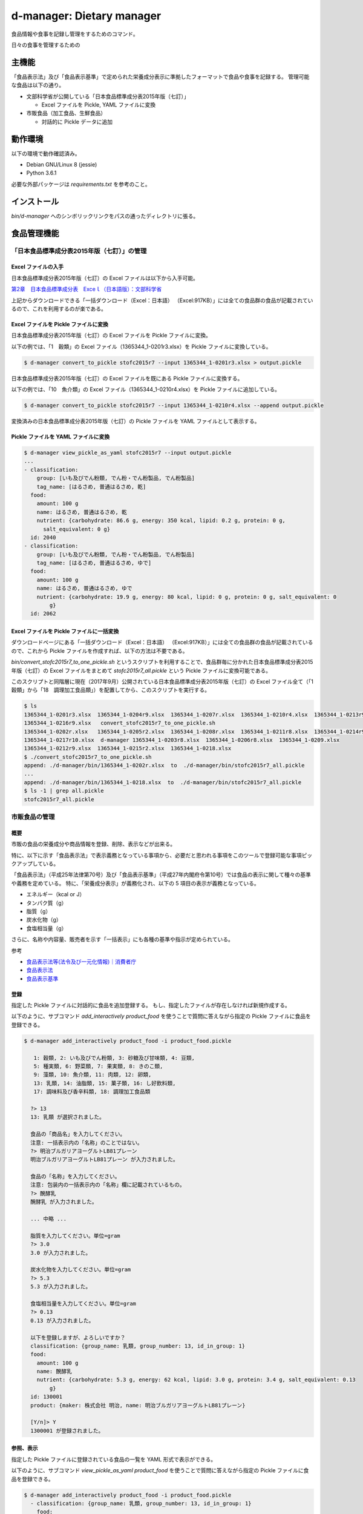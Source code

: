 ##########################
d-manager: Dietary manager
##########################

食品情報や食事を記録し管理をするためのコマンド。

日々の食事を管理するための

***************
主機能
***************

「食品表示法」及び「食品表示基準」で定められた栄養成分表示に準拠したフォーマットで食品や食事を記録する。
管理可能な食品は以下の通り。

* 文部科学省が公開している「日本食品標準成分表2015年版（七訂）」
  
  * Excel ファイルを Pickle, YAML ファイルに変換

* 市販食品（加工食品、生鮮食品）
      
  * 対話的に Pickle データに追加

***************
動作環境
***************

以下の環境で動作確認済み。

* Debian GNU/Linux 8 (jessie)
* Python 3.6.1

必要な外部パッケージは `requirements.txt` を参考のこと。

***************
インストール
***************

`bin/d-manager` へのシンボリックリンクをパスの通ったディレクトリに張る。

***************
食品管理機能
***************

「日本食品標準成分表2015年版（七訂）」の管理
=============================================

Excel ファイルの入手
--------------------------------------------

日本食品標準成分表2015年版（七訂）の Excel ファイルは以下から入手可能。

`第2章　日本食品標準成分表　Exceｌ（日本語版）：文部科学省 <http://www.mext.go.jp/a_menu/syokuhinseibun/1365420.htm>`_

上記からダウンロードできる「一括ダウンロード（Excel：日本語）  （Excel:917KB）」には全ての食品群の食品が記載されているので、これを利用するのが楽である。

Excel ファイルを Pickle ファイルに変換
--------------------------------------------

日本食品標準成分表2015年版（七訂）の Excel ファイルを Pickle ファイルに変換。

以下の例では、「1　穀類」の Excel ファイル（1365344_1-0201r3.xlsx）を Pickle ファイルに変換している。

.. code-block:: shell

   $ d-manager convert_to_pickle stofc2015r7 --input 1365344_1-0201r3.xlsx > output.pickle

日本食品標準成分表2015年版（七訂）の Excel ファイルを既にある Pickle ファイルに変換する。

以下の例では、「10　魚介類」の Excel ファイル（1365344_1-0210r4.xlsx）を Pickle ファイルに追加している。

.. code-block:: shell

   $ d-manager convert_to_pickle stofc2015r7 --input 1365344_1-0210r4.xlsx --append output.pickle

変換済みの日本食品標準成分表2015年版（七訂）の Pickle ファイルを YAML ファイルとして表示する。

Pickle ファイルを YAML ファイルに変換
--------------------------------------------

.. code-block:: shell

   $ d-manager view_pickle_as_yaml stofc2015r7 --input output.pickle
   ...
   - classification:
       group: [いも及びでん粉類, でん粉・でん粉製品, でん粉製品]
       tag_name: [はるさめ, 普通はるさめ, 乾]
     food:
       amount: 100 g
       name: はるさめ, 普通はるさめ, 乾
       nutrient: {carbohydrate: 86.6 g, energy: 350 kcal, lipid: 0.2 g, protein: 0 g,
         salt_equivalent: 0 g}
     id: 2040
   - classification:
       group: [いも及びでん粉類, でん粉・でん粉製品, でん粉製品]
       tag_name: [はるさめ, 普通はるさめ, ゆで]
     food:
       amount: 100 g
       name: はるさめ, 普通はるさめ, ゆで
       nutrient: {carbohydrate: 19.9 g, energy: 80 kcal, lipid: 0 g, protein: 0 g, salt_equivalent: 0
           g}
     id: 2062

Excel ファイルを Pickle ファイルに一括変換
--------------------------------------------

ダウンロードページにある「一括ダウンロード（Excel：日本語）  （Excel:917KB）」には全ての食品群の食品が記載されているので、これから Pickle ファイルを作成すれば、以下の方法は不要である。

`bin/convert_stofc2015r7_to_one_pickle.sh` というスクリプトを利用することで、食品群毎に分かれた日本食品標準成分表2015年版（七訂）の Excel ファイルをまとめて `stofc2015r7_all.pickle` という Pickle ファイルに変換可能である。

このスクリプトと同階層に現在（2017年9月）公開されている日本食品標準成分表2015年版（七訂）の Excel ファイル全て（「1　穀類」から「18　調理加工食品類」）を配置してから、このスクリプトを実行する。

.. code-block:: shell

   $ ls
   1365344_1-0201r3.xlsx  1365344_1-0204r9.xlsx  1365344_1-0207r.xlsx  1365344_1-0210r4.xlsx  1365344_1-0213r9.xlsx
   1365344_1-0216r9.xlsx   convert_stofc2015r7_to_one_pickle.sh
   1365344_1-0202r.xlsx   1365344_1-0205r2.xlsx  1365344_1-0208r.xlsx  1365344_1-0211r8.xlsx  1365344_1-0214r9.xlsx
   1365344_1-0217r10.xlsx  d-manager 1365344_1-0203r8.xlsx  1365344_1-0206r8.xlsx  1365344_1-0209.xlsx
   1365344_1-0212r9.xlsx  1365344_1-0215r2.xlsx  1365344_1-0218.xlsx
   $ ./convert_stofc2015r7_to_one_pickle.sh
   append: ./d-manager/bin/1365344_1-0202r.xlsx  to  ./d-manager/bin/stofc2015r7_all.pickle
   ...
   append: ./d-manager/bin/1365344_1-0218.xlsx  to  ./d-manager/bin/stofc2015r7_all.pickle
   $ ls -1 | grep all.pickle
   stofc2015r7_all.pickle


市販食品の管理
=============================================

概要
--------------------------------------------

市販の食品の栄養成分や商品情報を登録、削除、表示などが出来る。

特に、以下に示す「食品表示法」で表示義務となっている事項から、必要だと思われる事項をこのツールで登録可能な事項ピックアップしている。

「食品表示法」（平成25年法律第70号）及び「食品表示基準」（平成27年内閣府令第10号）では食品の表示に関して種々の基準や義務を定めている。
特に、「栄養成分表示」が義務化され、以下の 5 項目の表示が義務となっている。

* エネルギー（kcal or J）
* タンパク質（g）
* 脂質（g）
* 炭水化物（g）
* 食塩相当量（g）

さらに、名称や内容量、販売者を示す「一括表示」にも各種の基準や指示が定められている。

参考

* `食品表示法等(法令及び一元化情報)｜消費者庁 <http://www.caa.go.jp/foods/index18.html>`_
* `食品表示法 <http://law.e-gov.go.jp/htmldata/H25/H25HO070.html>`_
* `食品表示基準 <http://law.e-gov.go.jp/htmldata/H27/H27F10001000010.html>`_

登録
--------------------------------------------

指定した Pickle ファイルに対話的に食品を追加登録する。
もし、指定したファイルが存在しなければ新規作成する。

以下のように、サブコマンド `add_interactively product_food` を使うことで質問に答えながら指定の Pickle ファイルに食品を登録できる。

.. code-block:: shell

   $ d-manager add_interactively product_food -i product_food.pickle

      1: 穀類, 2: いも及びでん粉類, 3: 砂糖及び甘味類, 4: 豆類,
      5: 種実類, 6: 野菜類, 7: 果実類, 8: きのこ類,
      9: 藻類, 10: 魚介類, 11: 肉類, 12: 卵類,
      13: 乳類, 14: 油脂類, 15: 菓子類, 16: し好飲料類,
      17: 調味料及び香辛料類, 18: 調理加工食品類

     ?> 13
     13: 乳類 が選択されました。

     食品の「商品名」を入力してください。
     注意: 一括表示内の「名称」のことではない。
     ?> 明治ブルガリアヨーグルトLB81プレーン
     明治ブルガリアヨーグルトLB81プレーン が入力されました。

     食品の「名称」を入力してください。
     注意: 包装内の一括表示内の「名称」欄に記載されているもの。
     ?> 醗酵乳
     醗酵乳 が入力されました。

     ... 中略 ...

     脂質を入力してください。単位=gram
     ?> 3.0
     3.0 が入力されました。

     炭水化物を入力してください。単位=gram
     ?> 5.3
     5.3 が入力されました。

     食塩相当量を入力してください。単位=gram
     ?> 0.13
     0.13 が入力されました。

     以下を登録しますが、よろしいですか？
     classification: {group_name: 乳類, group_number: 13, id_in_group: 1}
     food:
       amount: 100 g
       name: 醗酵乳
       nutrient: {carbohydrate: 5.3 g, energy: 62 kcal, lipid: 3.0 g, protein: 3.4 g, salt_equivalent: 0.13
           g}
     id: 130001
     product: {maker: 株式会社 明治, name: 明治ブルガリアヨーグルトLB81プレーン}

     [Y/n]> Y
     1300001 が登録されました。

参照、表示
--------------------------------------------

指定した Pickle ファイルに登録されている食品の一覧を YAML 形式で表示ができる。

以下のように、サブコマンド `view_pickle_as_yaml product_food` を使うことで質問に答えながら指定の Pickle ファイルに食品を登録できる。

.. code-block:: shell

   $ d-manager add_interactively product_food -i product_food.pickle
     - classification: {group_name: 乳類, group_number: 13, id_in_group: 1}
       food:
         amount: 100 g
         name: 醗酵乳
         nutrient: {carbohydrate: 5.3 g, energy: 62 kcal, lipid: 3.0 g, protein: 3.4 g,
           salt_equivalent: 0.13 g}
       id: 130001
       product: {maker: 株式会社 明治, name: 明治ブルガリアヨーグルトLB81プレーン}

削除
--------------------------------------------

指定した Pickle ファイルに登録されている食品から指定した ID の食品を削除できる。

以下のように、サブコマンド `delete product_food` を使う。

.. code-block:: shell

   $nager delete product_food -t 130001 -i /home/bunbun/dev/d-manager/tests/product_food.pickle
    以下を削除しますが、よろしいですか？
    classification: {group_name: 乳類, group_number: 13, id_in_group: 1}
    food:
      amount: 100 g
      name: 醗酵乳
      nutrient: {carbohydrate: 5.3 g, energy: 62 kcal, lipid: 3.0 g, protein: 3.4 g, salt_equivalent: 0.13
          g}
    id: 130001
    product: {maker: 株式会社 明治, name: 明治ブルガリアヨーグルトLB81プレーン}

    [Y/n]> Yes
    id 130001 を削除しました。
